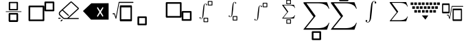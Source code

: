 SplineFontDB: 3.2
FontName: MyCustomFont
FullName: MyCustomFont
FamilyName: MyCustomFont
Weight: Book
Copyright: Copyright (c) 2019, hhakob
Version: 001.000
ItalicAngle: 0
UnderlinePosition: -100
UnderlineWidth: 50
Ascent: 800
Descent: 200
InvalidEm: 0
sfntRevision: 0x00010000
LayerCount: 2
Layer: 0 1 "Back" 1
Layer: 1 1 "Fore" 0
XUID: [1021 978 -756504791 17444]
StyleMap: 0x0000
FSType: 0
OS2Version: 4
OS2_WeightWidthSlopeOnly: 0
OS2_UseTypoMetrics: 1
CreationTime: 1573478959
ModificationTime: 1574375940
PfmFamily: 17
TTFWeight: 400
TTFWidth: 5
LineGap: 90
VLineGap: 0
Panose: 2 0 5 9 0 0 0 0 0 0
OS2TypoAscent: 800
OS2TypoAOffset: 0
OS2TypoDescent: -200
OS2TypoDOffset: 0
OS2TypoLinegap: 90
OS2WinAscent: 729
OS2WinAOffset: 0
OS2WinDescent: 0
OS2WinDOffset: 0
HheadAscent: 729
HheadAOffset: 0
HheadDescent: 0
HheadDOffset: 0
OS2SubXSize: 650
OS2SubYSize: 699
OS2SubXOff: 0
OS2SubYOff: 140
OS2SupXSize: 650
OS2SupYSize: 699
OS2SupXOff: 0
OS2SupYOff: 479
OS2StrikeYSize: 49
OS2StrikeYPos: 258
OS2Vendor: 'PfEd'
OS2CodePages: 00000001.00000000
OS2UnicodeRanges: 00000000.00000000.00000000.00000000
MarkAttachClasses: 1
DEI: 91125
ShortTable: cvt  2
  33
  633
EndShort
ShortTable: maxp 16
  1
  0
  20
  88
  22
  0
  0
  2
  0
  1
  1
  0
  64
  46
  0
  0
EndShort
LangName: 1033 "" "" "Regular" "FontForge 2.0 : MyCustomFont : 11-11-2019"
GaspTable: 1 65535 2 0
Encoding: UnicodeBmp
UnicodeInterp: none
NameList: AGL For New Fonts
DisplaySize: -48
AntiAlias: 1
FitToEm: 0
WinInfo: 0 39 14
BeginChars: 65539 20

StartChar: .notdef
Encoding: 65536 -1 0
Width: 1000
Flags: W
TtInstrs:
PUSHB_2
 1
 0
MDAP[rnd]
ALIGNRP
PUSHB_3
 7
 4
 0
MIRP[min,rnd,black]
SHP[rp2]
PUSHB_2
 6
 5
MDRP[rp0,min,rnd,grey]
ALIGNRP
PUSHB_3
 3
 2
 0
MIRP[min,rnd,black]
SHP[rp2]
SVTCA[y-axis]
PUSHB_2
 3
 0
MDAP[rnd]
ALIGNRP
PUSHB_3
 5
 4
 0
MIRP[min,rnd,black]
SHP[rp2]
PUSHB_3
 7
 6
 1
MIRP[rp0,min,rnd,grey]
ALIGNRP
PUSHB_3
 1
 2
 0
MIRP[min,rnd,black]
SHP[rp2]
EndTTInstrs
LayerCount: 2
Fore
SplineSet
33 0 m 1,0,-1
 33 666 l 1,1,-1
 298 666 l 1,2,-1
 298 0 l 1,3,-1
 33 0 l 1,0,-1
66 33 m 1,4,-1
 265 33 l 1,5,-1
 265 633 l 1,6,-1
 66 633 l 1,7,-1
 66 33 l 1,4,-1
EndSplineSet
EndChar

StartChar: .null
Encoding: 65537 -1 1
Width: 0
Flags: W
LayerCount: 2
EndChar

StartChar: nonmarkingreturn
Encoding: 65538 -1 2
Width: 1000
GlyphClass: 2
Flags: W
LayerCount: 2
EndChar

StartChar: exclam
Encoding: 33 33 3
Width: 1000
GlyphClass: 2
Flags: W
LayerCount: 2
Fore
SplineSet
346 756 m 2,0,1
 337 756 337 756 328.5 749.5 c 128,-1,2
 320 743 320 743 320 733 c 2,3,-1
 320 473 l 2,4,5
 320 465 320 465 327.5 457.5 c 128,-1,6
 335 450 335 450 346 450 c 2,7,-1
 630 450 l 2,8,9
 638 450 638 450 646.5 456.5 c 128,-1,10
 655 463 655 463 655 473 c 2,11,-1
 655 733 l 2,12,13
 655 741 655 741 647.5 748.5 c 128,-1,14
 640 756 640 756 630 756 c 2,15,-1
 346 756 l 2,0,1
371 710 m 1,16,-1
 605 710 l 1,17,-1
 605 496 l 1,18,-1
 371 496 l 1,19,-1
 371 710 l 1,16,-1
346 343 m 2,20,21
 337 343 337 343 328.5 336.5 c 128,-1,22
 320 330 320 330 320 320 c 2,23,-1
 320 60 l 2,24,25
 320 52 320 52 327.5 44.5 c 128,-1,26
 335 37 335 37 346 37 c 2,27,-1
 630 37 l 2,28,29
 638 37 638 37 646.5 44 c 128,-1,30
 655 51 655 51 655 60 c 2,31,-1
 655 320 l 2,32,33
 655 328 655 328 647.5 335.5 c 128,-1,34
 640 343 640 343 630 343 c 2,35,-1
 346 343 l 2,20,21
371 297 m 1,36,-1
 605 297 l 1,37,-1
 605 83 l 1,38,-1
 371 83 l 1,39,-1
 371 297 l 1,36,-1
346 343 m 2,40,41
 337 343 337 343 328.5 336.5 c 128,-1,42
 320 330 320 330 320 320 c 2,43,-1
 320 60 l 2,44,45
 320 52 320 52 327.5 44.5 c 128,-1,46
 335 37 335 37 346 37 c 2,47,-1
 630 37 l 2,48,49
 638 37 638 37 646.5 44 c 128,-1,50
 655 51 655 51 655 60 c 2,51,-1
 655 320 l 2,52,53
 655 328 655 328 647.5 335.5 c 128,-1,54
 640 343 640 343 630 343 c 2,55,-1
 346 343 l 2,40,41
371 297 m 1,56,-1
 605 297 l 1,57,-1
 605 83 l 1,58,-1
 371 83 l 1,59,-1
 371 297 l 1,56,-1
208 401 m 128,-1,61
 208 396 208 396 212 393 c 128,-1,62
 216 390 216 390 221 390 c 2,63,-1
 771 390 l 2,64,65
 776 390 776 390 779.5 393 c 128,-1,66
 783 396 783 396 783 401 c 128,-1,67
 783 406 783 406 779.5 409.5 c 128,-1,68
 776 413 776 413 771 413 c 2,69,-1
 221 413 l 2,70,71
 216 413 216 413 212 409.5 c 128,-1,60
 208 406 208 406 208 401 c 128,-1,61
EndSplineSet
EndChar

StartChar: quotedbl
Encoding: 34 34 4
Width: 1000
GlyphClass: 2
Flags: W
LayerCount: 2
Fore
SplineSet
71 621 m 2,0,1
 60 621 60 621 50 612.5 c 128,-1,2
 40 604 40 604 40 591 c 2,3,-1
 40 86 l 2,4,5
 40 75 40 75 49 65.5 c 128,-1,6
 58 56 58 56 71 56 c 2,7,-1
 585 56 l 2,8,9
 595 56 595 56 605 64.5 c 128,-1,10
 615 73 615 73 615 86 c 2,11,-1
 615 591 l 2,12,13
 615 602 615 602 606.5 611.5 c 128,-1,14
 598 621 598 621 585 621 c 2,15,-1
 71 621 l 2,0,1
101 561 m 1,16,-1
 555 561 l 1,17,-1
 555 115 l 1,18,-1
 101 115 l 1,19,-1
 101 561 l 1,16,-1
650 769 m 2,20,21
 639 769 639 769 629.5 760 c 128,-1,22
 620 751 620 751 620 739 c 2,23,-1
 620 443 l 2,24,25
 620 433 620 433 628.5 423.5 c 128,-1,26
 637 414 637 414 650 414 c 2,27,-1
 949 414 l 2,28,29
 960 414 960 414 969.5 422.5 c 128,-1,30
 979 431 979 431 979 443 c 2,31,-1
 979 739 l 2,32,33
 979 749 979 749 970.5 759 c 128,-1,34
 962 769 962 769 949 769 c 2,35,-1
 650 769 l 2,20,21
680 709 m 1,36,-1
 919 709 l 1,37,-1
 919 473 l 1,38,-1
 680 473 l 1,39,-1
 680 709 l 1,36,-1
EndSplineSet
EndChar

StartChar: numbersign
Encoding: 35 35 5
Width: 1000
GlyphClass: 2
Flags: W
LayerCount: 2
Fore
SplineSet
192 178 m 2,0,1
 200 178 200 178 206 173 c 128,-1,2
 212 168 212 168 212 160.5 c 128,-1,3
 212 153 212 153 206 147.5 c 128,-1,4
 200 142 200 142 192 142 c 2,5,-1
 141 142 l 2,6,7
 133 142 133 142 127 147.5 c 128,-1,8
 121 153 121 153 121 160.5 c 128,-1,9
 121 168 121 168 127 173 c 128,-1,10
 133 178 133 178 141 178 c 2,11,-1
 192 178 l 2,0,1
276.5 109 m 128,-1,13
 282 104 282 104 282 96.5 c 128,-1,14
 282 89 282 89 276 84 c 2,15,-1
 240 51 l 2,16,17
 235 46 235 46 226.5 46 c 128,-1,18
 218 46 218 46 212.5 51 c 128,-1,19
 207 56 207 56 207 63.5 c 128,-1,20
 207 71 207 71 212 76 c 2,21,-1
 248 109 l 2,22,23
 254 114 254 114 262.5 114 c 128,-1,12
 271 114 271 114 276.5 109 c 128,-1,13
854 169 m 2,24,25
 862 169 862 169 867.5 164 c 128,-1,26
 873 159 873 159 873 151.5 c 128,-1,27
 873 144 873 144 867.5 138.5 c 128,-1,28
 862 133 862 133 854 133 c 2,29,-1
 343 133 l 2,30,31
 314 133 314 133 294 152 c 2,32,-1
 177 258 l 2,33,34
 143 289 143 289 143 333.5 c 128,-1,35
 143 378 143 378 177 410 c 2,36,-1
 564 761 l 2,37,38
 576 772 576 772 592 772 c 128,-1,39
 608 772 608 772 620 761 c 2,40,-1
 862 541 l 2,41,42
 873 531 873 531 873 516 c 128,-1,43
 873 501 873 501 862 491 c 2,44,-1
 508 169 l 1,45,-1
 854 169 l 2,24,25
343 169 m 2,46,-1
 453 169 l 1,47,-1
 834 516 l 1,48,-1
 592 736 l 1,49,-1
 296 467 l 1,50,-1
 504 278 l 2,51,52
 510 273 510 273 510 265.5 c 128,-1,53
 510 258 510 258 504.5 253 c 128,-1,54
 499 248 499 248 490.5 248 c 128,-1,55
 482 248 482 248 477 253 c 2,56,-1
 269 442 l 1,57,-1
 205 384 l 2,58,59
 182 363 182 363 182 333.5 c 128,-1,60
 182 304 182 304 205 283 c 2,61,-1
 322 177 l 2,62,63
 330 169 330 169 343 169 c 2,46,-1
EndSplineSet
EndChar

StartChar: dollar
Encoding: 36 36 6
Width: 1000
GlyphClass: 2
Flags: W
LayerCount: 2
Fore
SplineSet
649 432 m 1,0,-1
 559 570 l 1,1,-1
 532 534 l 1,2,-1
 622 390 l 1,3,-1
 532 243 l 1,4,-1
 559 207 l 1,5,-1
 649 348 l 1,6,-1
 739 213 l 1,7,-1
 766 249 l 1,8,-1
 679 387 l 1,9,-1
 769 540 l 1,10,-1
 742 570 l 1,11,-1
 649 432 l 1,0,-1
327 705 m 1,12,-1
 957 708 l 1,13,-1
 957 111 l 1,14,-1
 315 111 l 1,15,-1
 22 423 l 1,16,-1
 327 705 l 1,12,-1
EndSplineSet
EndChar

StartChar: percent
Encoding: 37 37 7
Width: 1000
GlyphClass: 2
Flags: W
LayerCount: 2
Fore
SplineSet
391 631 m 2,0,1
 382 631 382 631 373 620.5 c 128,-1,2
 364 610 364 610 364 594 c 2,3,-1
 364 87 l 2,4,5
 364 74 364 74 372 61.5 c 128,-1,6
 380 49 380 49 391 49 c 2,7,-1
 781 49 l 2,8,9
 790 49 790 49 798.5 60 c 128,-1,10
 807 71 807 71 807 87 c 2,11,-1
 807 594 l 2,12,13
 807 607 807 607 799.5 619 c 128,-1,14
 792 631 792 631 781 631 c 2,15,-1
 391 631 l 2,0,1
418 556 m 1,16,-1
 754 556 l 1,17,-1
 754 124 l 1,18,-1
 418 124 l 1,19,-1
 418 556 l 1,16,-1
862 738.5 m 128,-1,21
 862 746 862 746 858 751.5 c 128,-1,22
 854 757 854 757 849 757 c 2,23,-1
 337 757 l 2,24,25
 327 757 327 757 324 743 c 2,26,-1
 221 212 l 1,27,-1
 180 332 l 2,28,29
 177 343 177 343 168 343 c 2,30,-1
 116 343 l 2,31,32
 110 343 110 343 106 337.5 c 128,-1,33
 102 332 102 332 102 324.5 c 128,-1,34
 102 317 102 317 106 311.5 c 128,-1,35
 110 306 110 306 116 306 c 2,36,-1
 160 306 l 1,37,-1
 212 150 l 2,38,39
 215 143 215 143 220 140 c 128,-1,40
 225 137 225 137 230.5 141 c 128,-1,41
 236 145 236 145 237 153 c 2,42,-1
 347 720 l 1,43,-1
 849 720 l 2,44,45
 854 720 854 720 858 725.5 c 128,-1,20
 862 731 862 731 862 738.5 c 128,-1,21
EndSplineSet
EndChar

StartChar: ampersand
Encoding: 38 38 8
Width: 1000
GlyphClass: 2
Flags: W
LayerCount: 2
Fore
SplineSet
39 228 m 2,0,1
 28 228 28 228 18 219.5 c 128,-1,2
 8 211 8 211 8 199 c 2,3,-1
 8 -65 l 2,4,5
 8 -75 8 -75 17 -84.5 c 128,-1,6
 26 -94 26 -94 39 -94 c 2,7,-1
 316 -94 l 2,8,9
 327 -94 327 -94 337 -86 c 128,-1,10
 347 -78 347 -78 347 -65 c 2,11,-1
 347 199 l 2,12,13
 347 209 347 209 338.5 218.5 c 128,-1,14
 330 228 330 228 316 228 c 2,15,-1
 39 228 l 2,0,1
70 169 m 1,16,-1
 286 169 l 1,17,-1
 286 -36 l 1,18,-1
 70 -36 l 1,19,-1
 70 169 l 1,16,-1
EndSplineSet
EndChar

StartChar: quotesingle
Encoding: 39 39 9
Width: 1000
GlyphClass: 2
Flags: W
LayerCount: 2
Fore
SplineSet
71 182 m 2,0,1
 60 182 60 182 50 190.5 c 128,-1,2
 40 199 40 199 40 212 c 2,3,-1
 40 717 l 2,4,5
 40 728 40 728 49 737.5 c 128,-1,6
 58 747 58 747 71 747 c 2,7,-1
 585 747 l 2,8,9
 595 747 595 747 605 738.5 c 128,-1,10
 615 730 615 730 615 717 c 2,11,-1
 615 212 l 2,12,13
 615 201 615 201 606.5 191.5 c 128,-1,14
 598 182 598 182 585 182 c 2,15,-1
 71 182 l 2,0,1
101 242 m 1,16,-1
 555 242 l 1,17,-1
 555 688 l 1,18,-1
 101 688 l 1,19,-1
 101 242 l 1,16,-1
650 68 m 2,20,21
 647 68 647 68 630 77 c 0,22,23
 620 81 620 81 620 64 c 2,24,-1
 620 360 l 2,25,26
 620 405 620 405 628 413 c 0,27,28
 636 423 636 423 650 423 c 2,29,-1
 949 423 l 2,30,31
 960 423 960 423 970 415 c 0,32,33
 979 408 979 408 979 393 c 2,34,-1
 979 98 l 2,35,36
 980 87 980 87 971 78 c 0,37,38
 963 68 963 68 949 68 c 2,39,-1
 650 68 l 2,20,21
680 128 m 1,40,-1
 919 128 l 1,41,-1
 919 364 l 1,42,-1
 680 364 l 1,43,-1
 680 128 l 1,40,-1
EndSplineSet
EndChar

StartChar: parenleft
Encoding: 40 40 10
Width: 1000
GlyphClass: 2
Flags: W
LayerCount: 2
Fore
SplineSet
586 787 m 2,0,1
 581 787 581 787 576 783 c 128,-1,2
 571 779 571 779 571 772 c 2,3,-1
 571 641 l 2,4,5
 571 635 571 635 575 630.5 c 128,-1,6
 579 626 579 626 586 626 c 2,7,-1
 725 626 l 2,8,9
 730 626 730 626 735 630 c 128,-1,10
 740 634 740 634 740 641 c 2,11,-1
 740 772 l 2,12,13
 740 778 740 778 735.5 782.5 c 128,-1,14
 731 787 731 787 725 787 c 2,15,-1
 586 787 l 2,0,1
601 758 m 1,16,-1
 709 758 l 1,17,-1
 709 655 l 1,18,-1
 601 655 l 1,19,-1
 601 758 l 1,16,-1
430 178 m 2,20,21
 425 178 425 178 420 174 c 128,-1,22
 415 170 415 170 415 163 c 2,23,-1
 415 32 l 2,24,25
 415 26 415 26 419.5 21.5 c 128,-1,26
 424 17 424 17 430 17 c 2,27,-1
 569 17 l 2,28,29
 574 17 574 17 579 21 c 128,-1,30
 584 25 584 25 584 32 c 2,31,-1
 584 163 l 2,32,33
 584 168 584 168 580 173 c 128,-1,34
 576 178 576 178 569 178 c 2,35,-1
 430 178 l 2,20,21
446 149 m 1,36,-1
 554 149 l 1,37,-1
 554 46 l 1,38,-1
 446 46 l 1,39,-1
 446 149 l 1,36,-1
545 652 m 0,40,41
 545 670 545 670 529 682 c 128,-1,42
 513 694 513 694 490 694 c 0,43,44
 434 694 434 694 414 607 c 0,45,46
 410 586 410 586 399.5 504 c 128,-1,47
 389 422 389 422 386 378 c 2,48,-1
 376 254 l 2,49,50
 372 195 372 195 359 172 c 128,-1,51
 346 149 346 149 323 149 c 0,52,53
 303 149 303 149 291 160 c 1,54,55
 301 161 301 161 305.5 167.5 c 128,-1,56
 310 174 310 174 310 180 c 0,57,58
 310 190 310 190 303.5 195.5 c 128,-1,59
 297 201 297 201 289 201 c 256,60,61
 281 201 281 201 274.5 195.5 c 128,-1,62
 268 190 268 190 268 180 c 0,63,64
 268 162 268 162 284 150 c 128,-1,65
 300 138 300 138 323 138 c 0,66,67
 356 138 356 138 376 163 c 128,-1,68
 396 188 396 188 406 227 c 0,69,70
 411 246 411 246 421 328.5 c 128,-1,71
 431 411 431 411 434 454 c 2,72,-1
 444 578 l 2,73,74
 447 622 447 622 454 646 c 128,-1,75
 461 670 461 670 469 676.5 c 128,-1,76
 477 683 477 683 490 683 c 0,77,78
 510 683 510 683 522 672 c 1,79,80
 512 671 512 671 507.5 664.5 c 128,-1,81
 503 658 503 658 503 652 c 0,82,83
 503 642 503 642 509.5 636.5 c 128,-1,84
 516 631 516 631 524 631 c 256,85,86
 532 631 532 631 538.5 636.5 c 128,-1,87
 545 642 545 642 545 652 c 0,40,41
EndSplineSet
EndChar

StartChar: parenright
Encoding: 41 41 11
Width: 1000
GlyphClass: 2
Flags: W
LayerCount: 2
Fore
SplineSet
802 464 m 1024,0,-1
492 240 m 2,1,2
 486 240 486 240 481 235.5 c 128,-1,3
 476 231 476 231 476 225 c 2,4,-1
 476 93 l 2,5,6
 476 88 476 88 480.5 83 c 128,-1,7
 485 78 485 78 492 78 c 2,8,-1
 630 78 l 2,9,10
 636 78 636 78 641 82.5 c 128,-1,11
 646 87 646 87 646 93 c 2,12,-1
 646 225 l 2,13,14
 646 230 646 230 641.5 235 c 128,-1,15
 637 240 637 240 630 240 c 2,16,-1
 492 240 l 2,1,2
507 210 m 1,17,-1
 615 210 l 1,18,-1
 615 108 l 1,19,-1
 507 108 l 1,20,-1
 507 210 l 1,17,-1
606 714 m 0,21,22
 606 732 606 732 590 744 c 128,-1,23
 574 756 574 756 551 756 c 0,24,25
 495 756 495 756 476 669 c 0,26,27
 471 648 471 648 460.5 566 c 128,-1,28
 450 484 450 484 447 440 c 2,29,-1
 438 316 l 2,30,31
 433 257 433 257 420 234 c 128,-1,32
 407 211 407 211 384 211 c 0,33,34
 364 211 364 211 352 222 c 1,35,36
 362 223 362 223 366.5 229.5 c 128,-1,37
 371 236 371 236 371 242 c 0,38,39
 371 252 371 252 364.5 257.5 c 128,-1,40
 358 263 358 263 350 263 c 256,41,42
 342 263 342 263 336 257.5 c 128,-1,43
 330 252 330 252 330 242 c 0,44,45
 330 224 330 224 346 212 c 128,-1,46
 362 200 362 200 384 200 c 0,47,48
 418 200 418 200 438 225 c 128,-1,49
 458 250 458 250 467 288 c 0,50,51
 472 308 472 308 482 390.5 c 128,-1,52
 492 473 492 473 496 516 c 2,53,-1
 505 640 l 2,54,55
 508 684 508 684 515 708 c 128,-1,56
 522 732 522 732 530 738 c 128,-1,57
 538 744 538 744 552 744 c 0,58,59
 571 744 571 744 583 734 c 1,60,61
 574 732 574 732 569 726 c 128,-1,62
 564 720 564 720 564 714 c 0,63,64
 564 704 564 704 570.5 698 c 128,-1,65
 577 692 577 692 585 692 c 0,66,67
 594 692 594 692 600 698 c 128,-1,68
 606 704 606 704 606 714 c 0,21,22
EndSplineSet
EndChar

StartChar: asterisk
Encoding: 42 42 12
Width: 1000
GlyphClass: 2
Flags: W
LayerCount: 2
Fore
SplineSet
586 722 m 2,0,1
 581 722 581 722 576 718 c 128,-1,2
 571 714 571 714 571 707 c 2,3,-1
 571 576 l 2,4,5
 571 570 571 570 575 565.5 c 128,-1,6
 579 561 579 561 586 561 c 2,7,-1
 725 561 l 2,8,9
 730 561 730 561 735 565 c 128,-1,10
 740 569 740 569 740 576 c 2,11,-1
 740 707 l 2,12,13
 740 713 740 713 735.5 717.5 c 128,-1,14
 731 722 731 722 725 722 c 2,15,-1
 586 722 l 2,0,1
601 693 m 1,16,-1
 709 693 l 1,17,-1
 709 590 l 1,18,-1
 601 590 l 1,19,-1
 601 693 l 1,16,-1
545 587 m 0,20,21
 545 605 545 605 529 617 c 128,-1,22
 513 629 513 629 490 629 c 0,23,24
 434 629 434 629 414 542 c 0,25,26
 410 521 410 521 399.5 439 c 128,-1,27
 389 357 389 357 386 313 c 2,28,-1
 376 189 l 2,29,30
 372 130 372 130 359 107 c 128,-1,31
 346 84 346 84 323 84 c 0,32,33
 303 84 303 84 291 95 c 1,34,35
 301 96 301 96 305.5 102.5 c 128,-1,36
 310 109 310 109 310 115 c 0,37,38
 310 125 310 125 303.5 130.5 c 128,-1,39
 297 136 297 136 289 136 c 256,40,41
 281 136 281 136 274.5 130.5 c 128,-1,42
 268 125 268 125 268 115 c 0,43,44
 268 97 268 97 284 85 c 128,-1,45
 300 73 300 73 323 73 c 0,46,47
 356 73 356 73 376 98 c 128,-1,48
 396 123 396 123 406 162 c 0,49,50
 411 181 411 181 421 263.5 c 128,-1,51
 431 346 431 346 434 389 c 2,52,-1
 444 513 l 2,53,54
 447 557 447 557 454 581 c 128,-1,55
 461 605 461 605 469 611.5 c 128,-1,56
 477 618 477 618 490 618 c 0,57,58
 510 618 510 618 522 607 c 1,59,60
 512 606 512 606 507.5 599.5 c 128,-1,61
 503 593 503 593 503 587 c 0,62,63
 503 577 503 577 509.5 571.5 c 128,-1,64
 516 566 516 566 524 566 c 256,65,66
 532 566 532 566 538.5 571.5 c 128,-1,67
 545 577 545 577 545 587 c 0,20,21
EndSplineSet
EndChar

StartChar: plus
Encoding: 43 43 13
Width: 1000
GlyphClass: 2
Flags: W
LayerCount: 2
Fore
SplineSet
445 832 m 2,0,1
 440 832 440 832 435 828 c 128,-1,2
 430 824 430 824 430 817 c 2,3,-1
 430 686 l 2,4,5
 430 680 430 680 434 675.5 c 128,-1,6
 438 671 438 671 445 671 c 2,7,-1
 584 671 l 2,8,9
 589 671 589 671 594 675 c 128,-1,10
 599 679 599 679 599 686 c 2,11,-1
 599 817 l 2,12,13
 599 823 599 823 594.5 827.5 c 128,-1,14
 590 832 590 832 584 832 c 2,15,-1
 445 832 l 2,0,1
460 803 m 1,16,-1
 568 803 l 1,17,-1
 568 700 l 1,18,-1
 460 700 l 1,19,-1
 460 803 l 1,16,-1
447 123 m 2,20,21
 442 123 442 123 437 119 c 128,-1,22
 432 115 432 115 432 109 c 2,23,-1
 432 -23 l 2,24,25
 432 -28 432 -28 436 -33 c 128,-1,26
 440 -38 440 -38 447 -38 c 2,27,-1
 586 -38 l 2,28,29
 591 -38 591 -38 596 -34 c 128,-1,30
 601 -30 601 -30 601 -23 c 2,31,-1
 601 109 l 2,32,33
 601 114 601 114 596.5 118.5 c 128,-1,34
 592 123 592 123 586 123 c 2,35,-1
 447 123 l 2,20,21
462 94 m 1,36,-1
 570 94 l 1,37,-1
 570 -9 l 1,38,-1
 462 -9 l 1,39,-1
 462 94 l 1,36,-1
752 276 m 1,40,-1
 709 151 l 1,41,-1
 294 151 l 2,42,43
 286 151 286 151 283.5 152 c 128,-1,44
 281 153 281 153 281 157 c 0,45,46
 281 159 281 159 285 165 c 2,47,-1
 463 384 l 1,48,-1
 280 635 l 1,49,50
 280 647 280 647 282 649 c 128,-1,51
 284 651 284 651 294 651 c 2,52,-1
 709 651 l 1,53,-1
 752 534 l 1,54,-1
 739 534 l 1,55,56
 731 557 731 557 716.5 574 c 128,-1,57
 702 591 702 591 682.5 601 c 128,-1,58
 663 611 663 611 644.5 617.5 c 128,-1,59
 626 624 626 624 603 627 c 128,-1,60
 580 630 580 630 565.5 630.5 c 128,-1,61
 551 631 551 631 532 631 c 2,62,-1
 334 631 l 1,63,-1
 497 408 l 2,64,65
 500 403 500 403 500 401 c 128,-1,66
 500 399 500 399 496 393 c 2,67,-1
 322 179 l 1,68,-1
 535 179 l 2,69,70
 604 179 604 179 651 193 c 0,71,72
 683 204 683 204 706.5 226 c 128,-1,73
 730 248 730 248 739 276 c 1,74,-1
 752 276 l 1,40,-1
EndSplineSet
EndChar

StartChar: comma
Encoding: 44 44 14
Width: 1000
GlyphClass: 2
Flags: W
LayerCount: 2
Fore
SplineSet
390 -312 m 2,0,1
 379 -312 379 -312 369 -320.5 c 128,-1,2
 359 -329 359 -329 359 -341 c 2,3,-1
 359 -605 l 2,4,5
 359 -615 359 -615 368 -624.5 c 128,-1,6
 377 -634 377 -634 390 -634 c 2,7,-1
 667 -634 l 2,8,9
 678 -634 678 -634 688 -626 c 128,-1,10
 698 -618 698 -618 698 -605 c 2,11,-1
 698 -341 l 2,12,13
 698 -331 698 -331 689 -321.5 c 128,-1,14
 680 -312 680 -312 667 -312 c 2,15,-1
 390 -312 l 2,0,1
421 -371 m 1,16,-1
 636 -371 l 1,17,-1
 636 -576 l 1,18,-1
 421 -576 l 1,19,-1
 421 -371 l 1,16,-1
999 -7 m 1,20,-1
 913 -256 l 1,21,-1
 84 -256 l 2,22,23
 68 -256 68 -256 62.5 -254.5 c 128,-1,24
 57 -253 57 -253 57 -245 c 0,25,26
 57 -240 57 -240 66 -229 c 2,27,-1
 421 210 l 1,28,-1
 56 712 l 1,29,30
 56 735 56 735 60 739.5 c 128,-1,31
 64 744 64 744 84 744 c 2,32,-1
 913 744 l 1,33,-1
 999 510 l 1,34,-1
 974 510 l 1,35,36
 957 555 957 555 928 589 c 128,-1,37
 899 623 899 623 860 643.5 c 128,-1,38
 821 664 821 664 784.5 677 c 128,-1,39
 748 690 748 690 701.5 695.5 c 128,-1,40
 655 701 655 701 626 702.5 c 128,-1,41
 597 704 597 704 560 704 c 2,42,-1
 164 704 l 1,43,-1
 489 258 l 2,44,45
 496 248 496 248 496 244 c 128,-1,46
 496 240 496 240 487 228 c 2,47,-1
 140 -201 l 1,48,-1
 565 -201 l 2,49,50
 704 -201 704 -201 797 -172 c 0,51,52
 861 -150 861 -150 908 -106.5 c 128,-1,53
 955 -63 955 -63 974 -7 c 1,54,-1
 999 -7 l 1,20,-1
EndSplineSet
EndChar

StartChar: hyphen
Encoding: 45 45 15
Width: 1000
GlyphClass: 2
Flags: W
LayerCount: 2
Fore
SplineSet
386 1105 m 2,0,1
 375 1105 375 1105 365 1097 c 128,-1,2
 355 1089 355 1089 355 1076 c 2,3,-1
 355 813 l 2,4,5
 355 802 355 802 364 792.5 c 128,-1,6
 373 783 373 783 386 783 c 2,7,-1
 663 783 l 2,8,9
 674 783 674 783 684 791.5 c 128,-1,10
 694 800 694 800 694 813 c 2,11,-1
 694 1076 l 2,12,13
 694 1087 694 1087 685 1096 c 128,-1,14
 676 1105 676 1105 663 1105 c 2,15,-1
 386 1105 l 2,0,1
417 1047 m 1,16,-1
 632 1047 l 1,17,-1
 632 842 l 1,18,-1
 417 842 l 1,19,-1
 417 1047 l 1,16,-1
999 -7 m 1,20,-1
 913 -256 l 1,21,-1
 84 -256 l 2,22,23
 68 -256 68 -256 62.5 -254.5 c 128,-1,24
 57 -253 57 -253 57 -245 c 0,25,26
 57 -240 57 -240 66 -229 c 2,27,-1
 421 210 l 1,28,-1
 56 712 l 1,29,30
 56 735 56 735 60 739.5 c 128,-1,31
 64 744 64 744 84 744 c 2,32,-1
 913 744 l 1,33,-1
 999 510 l 1,34,-1
 974 510 l 1,35,36
 957 555 957 555 928 589 c 128,-1,37
 899 623 899 623 860 643.5 c 128,-1,38
 821 664 821 664 784.5 677 c 128,-1,39
 748 690 748 690 701.5 695.5 c 128,-1,40
 655 701 655 701 626 702.5 c 128,-1,41
 597 704 597 704 560 704 c 2,42,-1
 164 704 l 1,43,-1
 489 258 l 2,44,45
 496 248 496 248 496 244 c 128,-1,46
 496 240 496 240 487 228 c 2,47,-1
 140 -201 l 1,48,-1
 565 -201 l 2,49,50
 704 -201 704 -201 797 -172 c 0,51,52
 861 -150 861 -150 908 -106.5 c 128,-1,53
 955 -63 955 -63 974 -7 c 1,54,-1
 999 -7 l 1,20,-1
EndSplineSet
EndChar

StartChar: period
Encoding: 46 46 16
Width: 1000
GlyphClass: 2
Flags: W
LayerCount: 2
Fore
SplineSet
707 728 m 0,0,1
 707 713 707 713 698.5 705.5 c 128,-1,2
 690 698 690 698 678 698 c 0,3,4
 667 698 667 698 658 705.5 c 128,-1,5
 649 713 649 713 649 727 c 0,6,7
 649 736 649 736 655.5 745 c 128,-1,8
 662 754 662 754 675 756 c 1,9,10
 658 771 658 771 631 771 c 0,11,12
 613 771 613 771 601.5 761.5 c 128,-1,13
 590 752 590 752 580.5 719 c 128,-1,14
 571 686 571 686 566 624 c 2,15,-1
 552 450 l 2,16,17
 548 391 548 391 534 275 c 128,-1,18
 520 159 520 159 513 132 c 0,19,20
 499 78 499 78 471 43 c 128,-1,21
 443 8 443 8 397 8 c 0,22,23
 365 8 365 8 342.5 24.5 c 128,-1,24
 320 41 320 41 320 66 c 0,25,26
 320 81 320 81 329 89 c 128,-1,27
 338 97 338 97 350 97 c 0,28,29
 361 97 361 97 369.5 89 c 128,-1,30
 378 81 378 81 378 67 c 0,31,32
 378 58 378 58 372 49.5 c 128,-1,33
 366 41 366 41 352 38 c 1,34,35
 369 24 369 24 397 24 c 0,36,37
 429 24 429 24 447 56 c 128,-1,38
 465 88 465 88 471 170 c 2,39,-1
 485 344 l 2,40,41
 490 406 490 406 504 520.5 c 128,-1,42
 518 635 518 635 524 665 c 0,43,44
 552 786 552 786 630 786 c 0,45,46
 662 786 662 786 684.5 769.5 c 128,-1,47
 707 753 707 753 707 728 c 0,0,1
EndSplineSet
EndChar

StartChar: slash
Encoding: 47 47 17
Width: 1000
GlyphClass: 2
Flags: W
LayerCount: 2
Fore
SplineSet
858 224 m 1,0,-1
 797 50 l 1,1,-1
 217 50 l 2,2,3
 206 50 206 50 202 51 c 128,-1,4
 198 52 198 52 198 58 c 0,5,6
 198 61 198 61 204 69 c 2,7,-1
 453 376 l 1,8,-1
 197 728 l 1,9,10
 197 744 197 744 200 747 c 128,-1,11
 203 750 203 750 217 750 c 2,12,-1
 797 750 l 1,13,-1
 858 586 l 1,14,-1
 840 586 l 1,15,16
 828 618 828 618 808 641.5 c 128,-1,17
 788 665 788 665 760.5 679.5 c 128,-1,18
 733 694 733 694 707.5 703 c 128,-1,19
 682 712 682 712 649.5 716 c 128,-1,20
 617 720 617 720 596.5 721 c 128,-1,21
 576 722 576 722 550 722 c 2,22,-1
 273 722 l 1,23,-1
 501 410 l 2,24,25
 505 403 505 403 505 400 c 128,-1,26
 505 397 505 397 499 389 c 2,27,-1
 256 88 l 1,28,-1
 554 88 l 2,29,30
 651 88 651 88 716 109 c 0,31,32
 761 124 761 124 794 154.5 c 128,-1,33
 827 185 827 185 840 224 c 1,34,-1
 858 224 l 1,0,-1
EndSplineSet
EndChar

StartChar: backslash
Encoding: 92 92 18
Width: 1000
GlyphClass: 2
Flags: W
LayerCount: 2
Fore
SplineSet
370 262 m 1,0,-1
 603 262 l 1,1,-1
 499 111 l 1,2,-1
 370 262 l 1,0,-1
470 457 m 1,3,-1
 373 457 l 1,4,-1
 373 366 l 1,5,-1
 470 366 l 1,6,-1
 470 457 l 1,3,-1
603 457 m 1,7,-1
 506 457 l 1,8,-1
 506 366 l 1,9,-1
 603 366 l 1,10,-1
 603 457 l 1,7,-1
748 366 m 1,11,-1
 651 366 l 1,12,-1
 651 457 l 1,13,-1
 748 457 l 1,14,-1
 748 366 l 1,11,-1
881 366 m 1,15,-1
 783 366 l 1,16,-1
 783 457 l 1,17,-1
 881 457 l 1,18,-1
 881 366 l 1,15,-1
192 366 m 1,19,-1
 95 366 l 1,20,-1
 95 457 l 1,21,-1
 192 457 l 1,22,-1
 192 366 l 1,19,-1
325 366 m 1,23,-1
 228 366 l 1,24,-1
 228 457 l 1,25,-1
 325 457 l 1,26,-1
 325 366 l 1,23,-1
539 595 m 1,27,-1
 442 595 l 1,28,-1
 442 504 l 1,29,-1
 539 504 l 1,30,-1
 539 595 l 1,27,-1
672 595 m 1,31,-1
 575 595 l 1,32,-1
 575 504 l 1,33,-1
 672 504 l 1,34,-1
 672 595 l 1,31,-1
817 504 m 1,35,-1
 720 504 l 1,36,-1
 720 595 l 1,37,-1
 817 595 l 1,38,-1
 817 504 l 1,35,-1
950 504 m 1,39,-1
 853 504 l 1,40,-1
 853 595 l 1,41,-1
 950 595 l 1,42,-1
 950 504 l 1,39,-1
116 595 m 1,43,-1
 19 595 l 1,44,-1
 19 504 l 1,45,-1
 116 504 l 1,46,-1
 116 595 l 1,43,-1
261 504 m 1,47,-1
 164 504 l 1,48,-1
 164 595 l 1,49,-1
 261 595 l 1,50,-1
 261 504 l 1,47,-1
394 504 m 1,51,-1
 297 504 l 1,52,-1
 297 595 l 1,53,-1
 394 595 l 1,54,-1
 394 504 l 1,51,-1
613 735 m 1,55,-1
 516 735 l 1,56,-1
 516 644 l 1,57,-1
 613 644 l 1,58,-1
 613 735 l 1,55,-1
745 735 m 1,59,-1
 648 735 l 1,60,-1
 648 644 l 1,61,-1
 745 644 l 1,62,-1
 745 735 l 1,59,-1
891 644 m 1,63,-1
 794 644 l 1,64,-1
 794 735 l 1,65,-1
 891 735 l 1,66,-1
 891 644 l 1,63,-1
1023 644 m 1,67,-1
 926 644 l 1,68,-1
 926 735 l 1,69,-1
 1023 735 l 1,70,-1
 1023 644 l 1,67,-1
57 735 m 1,71,-1
 -40 735 l 1,72,-1
 -40 644 l 1,73,-1
 57 644 l 1,74,-1
 57 735 l 1,71,-1
189 735 m 1,75,-1
 92 735 l 1,76,-1
 92 644 l 1,77,-1
 189 644 l 1,78,-1
 189 735 l 1,75,-1
335 644 m 1,79,-1
 238 644 l 1,80,-1
 238 735 l 1,81,-1
 335 735 l 1,82,-1
 335 644 l 1,79,-1
467 644 m 1,83,-1
 370 644 l 1,84,-1
 370 735 l 1,85,-1
 467 735 l 1,86,-1
 467 644 l 1,83,-1
EndSplineSet
EndChar

StartChar: asciicircum
Encoding: 94 94 19
Width: 1000
GlyphClass: 2
Flags: W
LayerCount: 2
Fore
SplineSet
509 511 m 2,0,1
 501 511 501 511 494.5 502.5 c 128,-1,2
 488 494 488 494 488 482 c 2,3,-1
 488 90 l 2,4,5
 488 80 488 80 494 71 c 128,-1,6
 500 62 500 62 509 62 c 2,7,-1
 810 62 l 2,8,9
 818 62 818 62 824.5 70 c 128,-1,10
 831 78 831 78 831 90 c 2,11,-1
 831 482 l 2,12,13
 831 492 831 492 825 501.5 c 128,-1,14
 819 511 819 511 810 511 c 2,15,-1
 509 511 l 2,0,1
530 453 m 1,16,-1
 790 453 l 1,17,-1
 790 119 l 1,18,-1
 530 119 l 1,19,-1
 530 453 l 1,16,-1
875 594 m 128,-1,21
 875 600 875 600 872 604 c 128,-1,22
 869 608 869 608 865 608 c 2,23,-1
 465 608 l 2,24,25
 457 608 457 608 455 597 c 2,26,-1
 376 189 l 1,27,-1
 345 280 l 2,28,29
 342 288 342 288 335 288 c 2,30,-1
 293 288 l 2,31,32
 289 288 289 288 286 284 c 128,-1,33
 283 280 283 280 283 274 c 128,-1,34
 283 268 283 268 286 263.5 c 128,-1,35
 289 259 289 259 293 259 c 2,36,-1
 329 259 l 1,37,-1
 370 141 l 2,38,39
 372 136 372 136 376 133.5 c 128,-1,40
 380 131 380 131 384 134 c 128,-1,41
 388 137 388 137 389 143 c 2,42,-1
 473 579 l 1,43,-1
 865 579 l 2,44,45
 869 579 869 579 872 583.5 c 128,-1,20
 875 588 875 588 875 594 c 128,-1,21
127 700 m 2,46,47
 119 700 119 700 112.5 692 c 128,-1,48
 106 684 106 684 106 671 c 2,49,-1
 106 369 l 2,50,51
 106 358 106 358 112 349 c 128,-1,52
 118 340 118 340 127 340 c 2,53,-1
 360 340 l 2,54,55
 367 340 367 340 374 348 c 128,-1,56
 381 356 381 356 381 369 c 2,57,-1
 381 671 l 2,58,59
 381 681 381 681 375 690.5 c 128,-1,60
 369 700 369 700 360 700 c 2,61,-1
 127 700 l 2,46,47
147 642 m 1,62,-1
 339 642 l 1,63,-1
 339 397 l 1,64,-1
 147 397 l 1,65,-1
 147 642 l 1,62,-1
EndSplineSet
EndChar
EndChars
EndSplineFont
